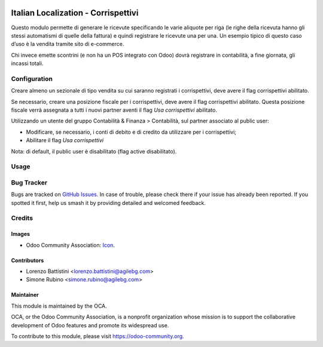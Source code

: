.. image:: https://img.shields.io/badge/license-LGPL--3-blue.png
   :target: https://www.gnu.org/licenses/lgpl
   :alt: License: LGPL-3

====================================
Italian Localization - Corrispettivi
====================================

Questo modulo permette di generare le ricevute specificando le varie aliquote per riga
(le righe della ricevuta hanno gli stessi automatismi di quelle della fattura) e quindi registrare le ricevute una per una.
Un esempio tipico di questo caso d’uso è la vendita tramite sito di e-commerce.

Chi invece emette scontrini (e non ha un POS integrato con Odoo) dovrà registrare in contabilità, a fine giornata, gli incassi totali.

Configuration
=============

Creare almeno un sezionale di tipo vendita su cui saranno registrati i corrispettivi,
deve avere il flag corrispettivi abilitato.

Se necessario, creare una posizione fiscale per i corrispettivi, deve avere il flag corrispettivi abilitato.
Questa posizione fiscale verrà assegnata a tutti i nuovi partner aventi il flag *Usa corrispettivi* abilitato.

Utilizzando un utente del gruppo Contabilità & Finanza > Contabilità, sul partner associato al public user:

* Modificare, se necessario, i conti di debito e di credito da utilizzare per i corrispettivi;
* Abilitare il flag *Usa corrispettivi*

Nota: di default, il public user è disabilitato (flag active disabilitato).

Usage
=====

.. image:: https://odoo-community.org/website/image/ir.attachment/5784_f2813bd/datas
   :alt: Try me on Runbot
   :target: https://runbot.odoo-community.org/runbot/122/10.0

Bug Tracker
===========

Bugs are tracked on `GitHub Issues
<https://github.com/OCA/l10n-italy/issues>`_. In case of trouble, please
check there if your issue has already been reported. If you spotted it first,
help us smash it by providing detailed and welcomed feedback.

Credits
=======

Images
------

* Odoo Community Association: `Icon <https://odoo-community.org/logo.png>`_.

Contributors
------------

* Lorenzo Battistini <lorenzo.battistini@agilebg.com>
* Simone Rubino <simone.rubino@agilebg.com>

Maintainer
----------

.. image:: https://odoo-community.org/logo.png
   :alt: Odoo Community Association
   :target: https://odoo-community.org

This module is maintained by the OCA.

OCA, or the Odoo Community Association, is a nonprofit organization whose
mission is to support the collaborative development of Odoo features and
promote its widespread use.

To contribute to this module, please visit https://odoo-community.org.
